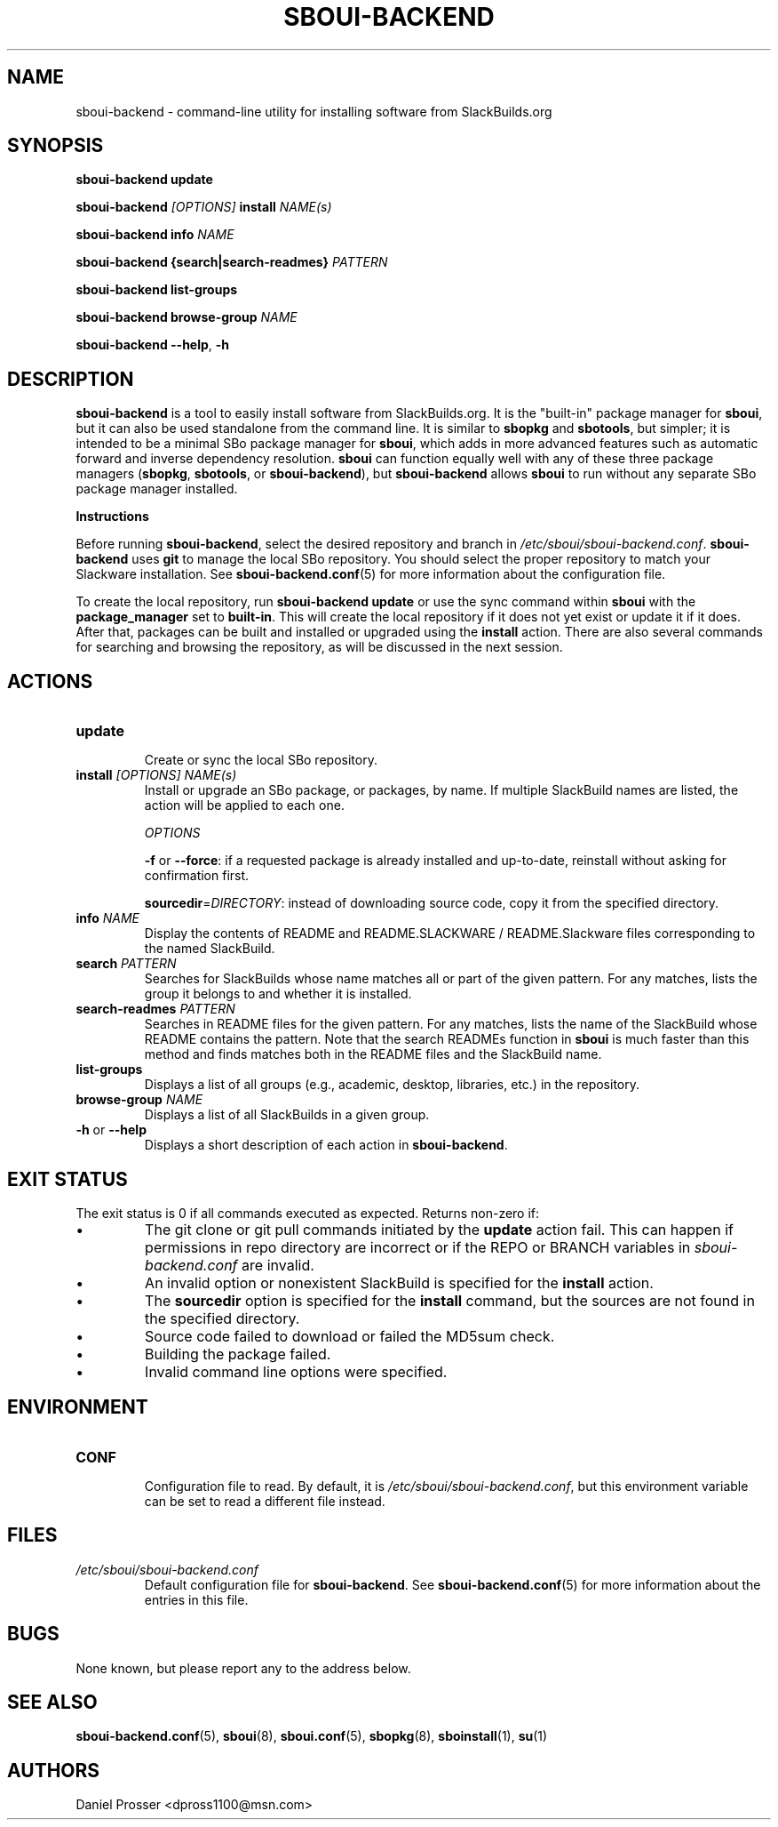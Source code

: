 .TH SBOUI-BACKEND 8
.SH NAME
sboui-backend \- command-line utility for installing software from SlackBuilds.org
.SH SYNOPSIS
.B sboui-backend
\fBupdate\fR

.B sboui-backend
\fI[OPTIONS]\fR \fBinstall\fR \fINAME(s)\fR

.B sboui-backend
\fBinfo\fR \fINAME\fR

.B sboui-backend
\fB{search|search-readmes} \fIPATTERN\fR

.B sboui-backend
\fBlist-groups\fR

.B sboui-backend
\fBbrowse-group\fR \fINAME\fR

.B sboui-backend
\fB\-\-help\fR, \fB\-h\fR
.SH DESCRIPTION
.B sboui-backend
is a tool to easily install software from SlackBuilds.org.
It is the "built-in" package manager for
.BR sboui ,
but it can also be used standalone from the command line.
It is similar to
.B sbopkg
and
.BR sbotools ,
but simpler; it is intended to be a minimal SBo package manager for 
.BR sboui ,
which adds in more advanced features such as automatic forward and inverse dependency resolution. 
.B sboui
can function equally well with any of these three package managers (\fBsbopkg\fR, \fBsbotools\fR, or \fBsboui-backend\fR), but
.B sboui-backend
allows
.B sboui
to run without any separate SBo package manager installed.

.PP
.B Instructions
.PP
Before running
.BR sboui-backend ,
select the desired repository and branch in
.IR /etc/sboui/sboui-backend.conf .
.B sboui-backend
uses
.B git
to manage the local SBo repository.
You should select the proper repository to match your Slackware installation.
See
.BR sboui-backend.conf (5)
for more information about the configuration file.

To create the local repository, run
\fBsboui-backend update\fR
or use the sync command within
.B sboui
with the \fBpackage_manager\fR set to \fBbuilt-in\fR.
This will create the local repository if it does not yet exist or update it if it does.
After that, packages can be built and installed or upgraded using the \fBinstall\fR action.
There are also several commands for searching and browsing the repository, as will be discussed in the next session.
.SH ACTIONS
.TP
.B update
.br
Create or sync the local SBo repository.
.TP
\fBinstall\fR \fI[OPTIONS]\fR \fINAME(s)\fR
.br
Install or upgrade an SBo package, or packages, by name.
If multiple SlackBuild names are listed, the action will be applied to each one.

.I OPTIONS

\fB\-f\fR or \fB\-\-force\fR: if a requested package is already installed and up-to-date, reinstall without asking for confirmation first.

\fBsourcedir\fR=\fIDIRECTORY\fR: instead of downloading source code, copy it from the specified directory.

.TP
\fBinfo\fR \fINAME\fR
.br
Display the contents of README and README.SLACKWARE / README.Slackware files corresponding to the named SlackBuild.
.TP
\fBsearch\fR \fIPATTERN\fR
.br
Searches for SlackBuilds whose name matches all or part of the given pattern.
For any matches, lists the group it belongs to and whether it is installed.
.TP
\fBsearch-readmes\fR \fIPATTERN\fR
.br
Searches in README files for the given pattern.
For any matches, lists the name of the SlackBuild whose README contains the pattern.
Note that the search READMEs function in
.B sboui
is much faster than this method and finds matches both in the README files and the SlackBuild name.
.TP
\fBlist-groups\fR
.br
Displays a list of all groups (e.g., academic, desktop, libraries, etc.) in the repository.
.TP
\fBbrowse-group\fR \fINAME\fR
.br
Displays a list of all SlackBuilds in a given group.
.TP
\fB-h\fR or \fB--help\fR
.br
Displays a short description of each action in
.BR sboui-backend .
.SH EXIT STATUS
The exit status is 0 if all commands executed as expected. Returns non-zero if:
.IP \(bu
The git clone or git pull commands initiated by the
.B update
action fail.
This can happen if permissions in repo directory are incorrect or if the REPO or BRANCH variables in
.I sboui-backend.conf
are invalid.
.IP \(bu
An invalid option or nonexistent SlackBuild is specified for the 
.B install
action.
.IP \(bu
The
\fBsourcedir\fR option is specified for the
.B install
command, but the sources are not found in the specified directory.
.IP \(bu
Source code failed to download or failed the MD5sum check.
.IP \(bu
Building the package failed.
.IP \(bu
Invalid command line options were specified.
.SH ENVIRONMENT
.TP
.B CONF
.br
Configuration file to read.
By default, it is
.IR /etc/sboui/sboui-backend.conf ,
but this environment variable can be set to read a different file instead.
.SH FILES
.TP
.I /etc/sboui/sboui-backend.conf
.br
Default configuration file for
.BR sboui-backend .
See
.BR sboui-backend.conf (5)
for more information about the entries in this file.
.SH BUGS
None known, but please report any to the address below.
.SH SEE ALSO
.BR sboui-backend.conf (5),
.BR sboui (8),
.BR sboui.conf (5),
.BR sbopkg (8),
.BR sboinstall (1),
.BR su (1)
.SH AUTHORS
Daniel Prosser <dpross1100@msn.com>
